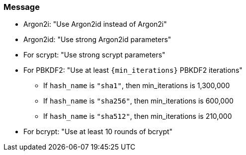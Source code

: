 === Message

* Argon2i: "Use Argon2id instead of Argon2i"
* Argon2id: "Use strong Argon2id parameters"
* For scrypt: "Use strong scrypt parameters"
* For PBKDF2: "Use at least ``+{min_iterations}+`` PBKDF2 iterations"
** If `hash_name` is `"sha1"`, then min_iterations is 1,300,000
** If `hash_name` is `"sha256"`, then min_iterations is 600,000
** If `hash_name` is `"sha512"`, then min_iterations is 210,000
* For bcrypt: "Use at least 10 rounds of bcrypt"